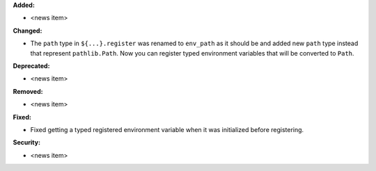 **Added:**

* <news item>

**Changed:**

* The ``path`` type in ``${...}.register`` was renamed to ``env_path`` as it should be and added
  new ``path`` type instead that represent ``pathlib.Path``. Now you can register typed environment
  variables that will be converted to ``Path``.

**Deprecated:**

* <news item>

**Removed:**

* <news item>

**Fixed:**

* Fixed getting a typed registered environment variable when it was initialized before registering.

**Security:**

* <news item>
